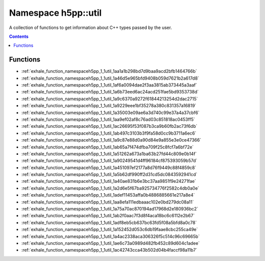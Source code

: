
.. _namespace_h5pp__util:

Namespace h5pp::util
====================


A collection of functions to get information about C++ types passed by the user. 




.. contents:: Contents
   :local:
   :backlinks: none





Functions
---------


- :ref:`exhale_function_namespaceh5pp_1_1util_1aa1a1b298bd7d9baa9acd2bfb1464766b`

- :ref:`exhale_function_namespaceh5pp_1_1util_1a46d5e965bfd9408b059d7621b2a617d8`

- :ref:`exhale_function_namespaceh5pp_1_1util_1af6a0094dae2f3aa3815ab373445a3aaf`

- :ref:`exhale_function_namespaceh5pp_1_1util_1a6b73eed6ac24acd251fae5bd9353738d`

- :ref:`exhale_function_namespaceh5pp_1_1util_1a9c6370a9272f61844213254d2dac2715`

- :ref:`exhale_function_namespaceh5pp_1_1util_1a9229eee1bf35278a380c831357a16819`

- :ref:`exhale_function_namespaceh5pp_1_1util_1a35003e09ae6a3d740c99e37a4a37cbf6`

- :ref:`exhale_function_namespaceh5pp_1_1util_1aa9ef02af8c76ad03c851818ac0453ff5`

- :ref:`exhale_function_namespaceh5pp_1_1util_1ac26695f53f087b3ca9b60fb2ac73f6db`

- :ref:`exhale_function_namespaceh5pp_1_1util_1ab497c3103b3f9fa58d0cc9b3711a6ec6`

- :ref:`exhale_function_namespaceh5pp_1_1util_1a9c87e88d0a90d84e9a855e3e0ce47366`

- :ref:`exhale_function_namespaceh5pp_1_1util_1ab65a7f474dfba709f25c8fcf7a6bf72e`

- :ref:`exhale_function_namespaceh5pp_1_1util_1a51262a673a1ba63b27fd44c809e0b14f`

- :ref:`exhale_function_namespaceh5pp_1_1util_1a90249541d4ff96184cf875393059b57d`

- :ref:`exhale_function_namespaceh5pp_1_1util_1a451097ef2177a8d76f9449c88f4859c8`

- :ref:`exhale_function_namespaceh5pp_1_1util_1a5b62df990ff2d31cd5dc0843592941cd`

- :ref:`exhale_function_namespaceh5pp_1_1util_1a40ae831b6e3bc37aa9851f9e24271fae`

- :ref:`exhale_function_namespaceh5pp_1_1util_1a2d6e5f67ba925734776f2582c4db0a0e`

- :ref:`exhale_function_namespaceh5pp_1_1util_1adef11453affa0b4886885661e217a8e4`

- :ref:`exhale_function_namespaceh5pp_1_1util_1aa8efa111edbaaac102e0bd279dc08a11`

- :ref:`exhale_function_namespaceh5pp_1_1util_1a75a70ac870194ad17968d2e180936bc2`

- :ref:`exhale_function_namespaceh5pp_1_1util_1ab2f0aac7f3d8f4aca18bc6c6112e2b67`

- :ref:`exhale_function_namespaceh5pp_1_1util_1adf8eb5cb637bc63fd5f08a5bfd8a0c78`

- :ref:`exhale_function_namespaceh5pp_1_1util_1a152452d053c6db19faae8cbc255ca49e`

- :ref:`exhale_function_namespaceh5pp_1_1util_1a4ac2338aca306326f5c514c96c69665b`

- :ref:`exhale_function_namespaceh5pp_1_1util_1ae6c73a0989d482fb452c89d604c1adee`

- :ref:`exhale_function_namespaceh5pp_1_1util_1ac42743cca43b502d04b4faccf98a11b7`
